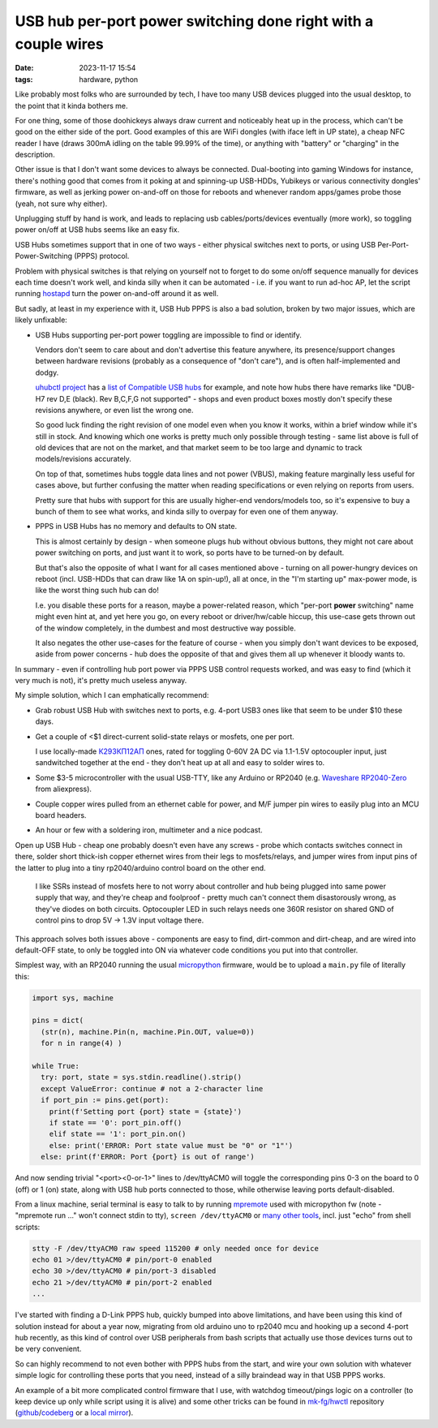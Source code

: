 USB hub per-port power switching done right with a couple wires
###############################################################

:date: 2023-11-17 15:54
:tags: hardware, python


Like probably most folks who are surrounded by tech, I have too many USB
devices plugged into the usual desktop, to the point that it kinda bothers me.

For one thing, some of those doohickeys always draw current and noticeably
heat up in the process, which can't be good on the either side of the port.
Good examples of this are WiFi dongles (with iface left in UP state), a
cheap NFC reader I have (draws 300mA idling on the table 99.99% of the time),
or anything with "battery" or "charging" in the description.

Other issue is that I don't want some devices to always be connected.
Dual-booting into gaming Windows for instance, there's nothing good that
comes from it poking at and spinning-up USB-HDDs, Yubikeys or various
connectivity dongles' firmware, as well as jerking power on-and-off on those
for reboots and whenever random apps/games probe those (yeah, not sure why either).

Unplugging stuff by hand is work, and leads to replacing usb cables/ports/devices
eventually (more work), so toggling power on/off at USB hubs seems like an easy fix.

USB Hubs sometimes support that in one of two ways - either physical switches
next to ports, or using USB Per-Port-Power-Switching (PPPS) protocol.

Problem with physical switches is that relying on yourself not to forget to do
some on/off sequence manually for devices each time doesn't work well,
and kinda silly when it can be automated - i.e. if you want to run ad-hoc AP,
let the script running hostapd_ turn the power on-and-off around it as well.

But sadly, at least in my experience with it, USB Hub PPPS is also a bad solution,
broken by two major issues, which are likely unfixable:

- USB Hubs supporting per-port power toggling are impossible to find or identify.

  Vendors don't seem to care about and don't advertise this feature anywhere,
  its presence/support changes between hardware revisions (probably as a
  consequence of "don't care"), and is often half-implemented and dodgy.

  `uhubctl project`_ has a `list of Compatible USB hubs`_ for example, and note
  how hubs there have remarks like "DUB-H7 rev D,E (black). Rev B,C,F,G not
  supported" - shops and even product boxes mostly don't specify these revisions
  anywhere, or even list the wrong one.

  So good luck finding the right revision of one model even when you know it
  works, within a brief window while it's still in stock.
  And knowing which one works is pretty much only possible through testing -
  same list above is full of old devices that are not on the market, and that
  market seem to be too large and dynamic to track models/revisions accurately.

  On top of that, sometimes hubs toggle data lines and not power (VBUS),
  making feature marginally less useful for cases above, but further confusing
  the matter when reading specifications or even relying on reports from users.

  Pretty sure that hubs with support for this are usually higher-end
  vendors/models too, so it's expensive to buy a bunch of them to see what
  works, and kinda silly to overpay for even one of them anyway.

- PPPS in USB Hubs has no memory and defaults to ON state.

  This is almost certainly by design - when someone plugs hub without obvious
  buttons, they might not care about power switching on ports, and just want it
  to work, so ports have to be turned-on by default.

  But that's also the opposite of what I want for all cases mentioned above -
  turning on all power-hungry devices on reboot (incl. USB-HDDs that can draw
  like 1A on spin-up!), all at once, in the "I'm starting up" max-power mode, is
  like the worst thing such hub can do!

  I.e. you disable these ports for a reason, maybe a power-related reason, which
  "per-port **power** switching" name might even hint at, and yet here you go,
  on every reboot or driver/hw/cable hiccup, this use-case gets thrown out of the
  window completely, in the dumbest and most destructive way possible.

  It also negates the other use-cases for the feature of course - when you
  simply don't want devices to be exposed, aside from power concerns - hub does
  the opposite of that and gives them all up whenever it bloody wants to.

In summary - even if controlling hub port power via PPPS USB control requests
worked, and was easy to find (which it very much is not), it's pretty much
useless anyway.

My simple solution, which I can emphatically recommend:

- Grab robust USB Hub with switches next to ports, e.g. 4-port USB3 ones like
  that seem to be under $10 these days.

- Get a couple of <$1 direct-current solid-state relays or mosfets, one per port.

  I use locally-made `К293КП12АП`_ ones, rated for toggling 0-60V 2A DC via
  1.1-1.5V optocoupler input, just sandwitched together at the end - they don't
  heat up at all and easy to solder wires to.

- Some $3-5 microcontroller with the usual USB-TTY, like any Arduino or RP2040
  (e.g. `Waveshare RP2040-Zero`_ from aliexpress).

- Couple copper wires pulled from an ethernet cable for power, and M/F jumper
  pin wires to easily plug into an MCU board headers.

- An hour or few with a soldering iron, multimeter and a nice podcast.

Open up USB Hub - cheap one probably doesn't even have any screws - probe which
contacts switches connect in there, solder short thick-ish copper ethernet wires
from their legs to mosfets/relays, and jumper wires from input pins of the latter
to plug into a tiny rp2040/arduino control board on the other end.

  I like SSRs instead of mosfets here to not worry about controller and hub
  being plugged into same power supply that way, and they're cheap and foolproof -
  pretty much can't connect them disastorously wrong, as they've diodes on both
  circuits. Optocoupler LED in such relays needs one 360R resistor on shared GND
  of control pins to drop 5V -> 1.3V input voltage there.

This approach solves both issues above - components are easy to find,
dirt-common and dirt-cheap, and are wired into default-OFF state, to only be
toggled into ON via whatever code conditions you put into that controller.

Simplest way, with an RP2040 running the usual micropython_ firmware,
would be to upload a ``main.py`` file of literally this:

.. code-block:: python

  import sys, machine

  pins = dict(
    (str(n), machine.Pin(n, machine.Pin.OUT, value=0))
    for n in range(4) )

  while True:
    try: port, state = sys.stdin.readline().strip()
    except ValueError: continue # not a 2-character line
    if port_pin := pins.get(port):
      print(f'Setting port {port} state = {state}')
      if state == '0': port_pin.off()
      elif state == '1': port_pin.on()
      else: print('ERROR: Port state value must be "0" or "1"')
    else: print(f'ERROR: Port {port} is out of range')

And now sending trivial "<port><0-or-1>" lines to /dev/ttyACM0 will
toggle the corresponding pins 0-3 on the board to 0 (off) or 1 (on) state,
along with USB hub ports connected to those, while otherwise leaving ports
default-disabled.

From a linux machine, serial terminal is easy to talk to by running mpremote_
used with micropython fw (note - "mpremote run ..." won't connect stdin to tty),
``screen /dev/ttyACM0`` or `many other tools`_, incl. just "echo" from shell scripts:

.. code-block:: sh

  stty -F /dev/ttyACM0 raw speed 115200 # only needed once for device
  echo 01 >/dev/ttyACM0 # pin/port-0 enabled
  echo 30 >/dev/ttyACM0 # pin/port-3 disabled
  echo 21 >/dev/ttyACM0 # pin/port-2 enabled
  ...

I've started with finding a D-Link PPPS hub, quickly bumped into above
limitations, and have been using this kind of solution instead for about
a year now, migrating from old arduino uno to rp2040 mcu and hooking up
a second 4-port hub recently, as this kind of control over USB peripherals
from bash scripts that actually use those devices turns out to be very convenient.

So can highly recommend to not even bother with PPPS hubs from the start,
and wire your own solution with whatever simple logic for controlling these
ports that you need, instead of a silly braindead way in that USB PPPS works.

An example of a bit more complicated control firmware that I use, with watchdog
timeout/pings logic on a controller (to keep device up only while script using
it is alive) and some other tricks can be found in `mk-fg/hwctl`_ repository
(`github`_/`codeberg`_ or a `local mirror`_).


.. _hostapd: https://w1.fi/hostapd/
.. _uhubctl project: https://github.com/mvp/uhubctl
.. _list of Compatible USB hubs: https://github.com/mvp/uhubctl/#compatible-usb-hubs
.. _К293КП12АП:
  https://optron.proton-orel.ru/upload/library/information/optoelectronsReleMedium/k293kp12ap.pdf
.. _Waveshare RP2040-Zero: https://www.waveshare.com/rp2040-zero.htm
.. _micropython: https://micropython.org/
.. _mpremote: https://docs.micropython.org/en/latest/reference/mpremote.html
.. _many other tools:
  https://wiki.archlinux.org/title/Working_with_the_serial_console#Making_Connections
.. _mk-fg/hwctl: https://github.com/mk-fg/hwctl
.. _github: https://github.com/mk-fg/hwctl
.. _codeberg: https://codeberg.org/mk-fg/hwctl
.. _local mirror: https://fraggod.net/code/git/hwctl
